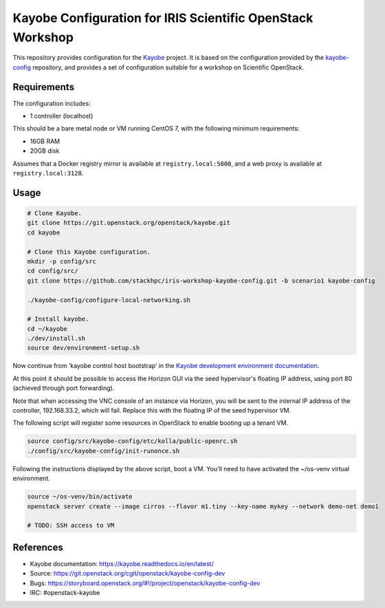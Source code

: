 ===========================================================
Kayobe Configuration for IRIS Scientific OpenStack Workshop
===========================================================

This repository provides configuration for the `Kayobe
<https://kayobe.readthedocs.io/en/latest>`__ project. It is based on the
configuration provided by the `kayobe-config
<https://git.openstack.org/cgit/openstack/kayobe-config>`__ repository, and
provides a set of configuration suitable for a workshop on Scientific
OpenStack.

Requirements
============

The configuration includes:

* 1 controller (localhost)

This should be a bare metal node or VM running CentOS 7, with the following
minimum requirements:

* 16GB RAM
* 20GB disk

Assumes that a Docker registry mirror is available at ``registry.local:5000``,
and a web proxy is available at ``registry.local:3128``.

Usage
=====

.. code-block:: console

   # Clone Kayobe.
   git clone https://git.openstack.org/openstack/kayobe.git
   cd kayobe

   # Clone this Kayobe configuration.
   mkdir -p config/src
   cd config/src/
   git clone https://github.com/stackhpc/iris-workshop-kayobe-config.git -b scenario1 kayobe-config

   ./kayobe-config/configure-local-networking.sh

   # Install kayobe.
   cd ~/kayobe
   ./dev/install.sh
   source dev/environment-setup.sh

Now continue from ‘kayobe control host bootstrap’ in the `Kayobe development
environment documentation
<https://kayobe.readthedocs.io/en/latest/development/manual.html#manual-installation>`__.

At this point it should be possible to access the Horizon GUI via the seed
hypervisor's floating IP address, using port 80 (achieved through port
forwarding).

Note that when accessing the VNC console of an instance via Horizon, you will
be sent to the internal IP address of the controller, 192.168.33.2, which will
fail. Replace this with the floating IP of the seed hypervisor VM.

The following script will register some resources in OpenStack to enable
booting up a tenant VM.

.. code-block:: console

   source config/src/kayobe-config/etc/kolla/public-openrc.sh
   ./config/src/kayobe-config/init-runonce.sh

Following the instructions displayed by the above script, boot a VM.  You'll
need to have activated the ~/os-venv virtual environment.

.. code-block:: console

   source ~/os-venv/bin/activate
   openstack server create --image cirros --flavor m1.tiny --key-name mykey --network demo-net demo1

   # TODO: SSH access to VM

References
==========

* Kayobe documentation: https://kayobe.readthedocs.io/en/latest/
* Source: https://git.openstack.org/cgit/openstack/kayobe-config-dev
* Bugs: https://storyboard.openstack.org/#!/project/openstack/kayobe-config-dev
* IRC: #openstack-kayobe
